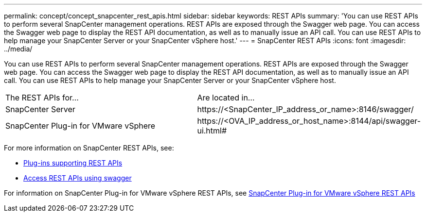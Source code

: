 ---
permalink: concept/concept_snapcenter_rest_apis.html
sidebar: sidebar
keywords: REST APIs
summary: 'You can use REST APIs to perform several SnapCenter management operations. REST APIs are exposed through the Swagger web page. You can access the Swagger web page to display the REST API documentation, as well as to manually issue an API call. You can use REST APIs to help manage your SnapCenter Server or your SnapCenter vSphere host.'
---
= SnapCenter REST APIs
:icons: font
:imagesdir: ../media/

[.lead]
You can use REST APIs to perform several SnapCenter management operations. REST APIs are exposed through the Swagger web page. You can access the Swagger web page to display the REST API documentation, as well as to manually issue an API call. You can use REST APIs to help manage your SnapCenter Server or your SnapCenter vSphere host.

|===
| The REST APIs for...| Are located in...
a|
SnapCenter Server
a|
\https://<SnapCenter_IP_address_or_name>:8146/swagger/
a|
SnapCenter Plug-in for VMware vSphere
a|
\https://<OVA_IP_address_or_host_name>:8144/api/swagger-ui.html#
|===

For more information on SnapCenter REST APIs, see:

* link:/admin/reference_plug_ins_that_support_rest_apis.html[Plug-ins supporting REST APIs^]
* link:/admin/task_access_rest_apis_using_the_swagger_api_web_page.html[Access REST APIs using swagger^]

For information on SnapCenter Plug-in for VMware vSphere REST APIs, see https://docs.netapp.com/us-en/sc-plugin-vmware-vsphere/scpivs44_rest_apis_overview.html[SnapCenter Plug-in for VMware vSphere REST APIs^]
